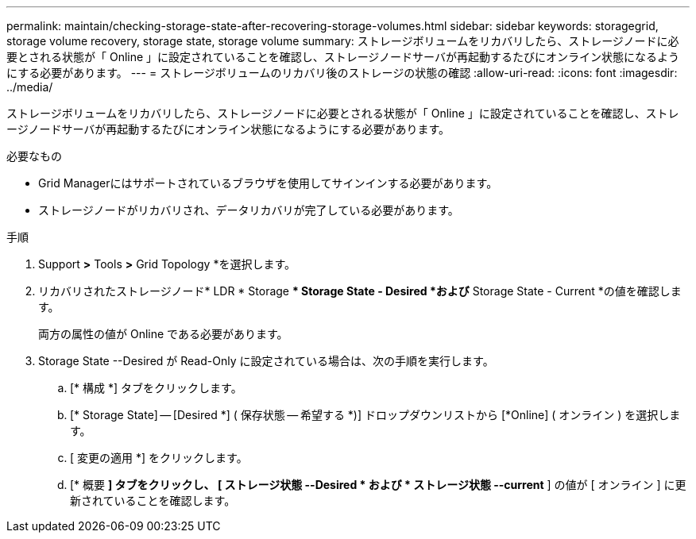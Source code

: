 ---
permalink: maintain/checking-storage-state-after-recovering-storage-volumes.html 
sidebar: sidebar 
keywords: storagegrid, storage volume recovery, storage state, storage volume 
summary: ストレージボリュームをリカバリしたら、ストレージノードに必要とされる状態が「 Online 」に設定されていることを確認し、ストレージノードサーバが再起動するたびにオンライン状態になるようにする必要があります。 
---
= ストレージボリュームのリカバリ後のストレージの状態の確認
:allow-uri-read: 
:icons: font
:imagesdir: ../media/


[role="lead"]
ストレージボリュームをリカバリしたら、ストレージノードに必要とされる状態が「 Online 」に設定されていることを確認し、ストレージノードサーバが再起動するたびにオンライン状態になるようにする必要があります。

.必要なもの
* Grid Managerにはサポートされているブラウザを使用してサインインする必要があります。
* ストレージノードがリカバリされ、データリカバリが完了している必要があります。


.手順
. Support *>* Tools *>* Grid Topology *を選択します。
. リカバリされたストレージノード* LDR * Storage ** Storage State - Desired *および* Storage State - Current *の値を確認します。
+
両方の属性の値が Online である必要があります。

. Storage State --Desired が Read-Only に設定されている場合は、次の手順を実行します。
+
.. [* 構成 *] タブをクリックします。
.. [* Storage State] -- [Desired *] ( 保存状態 -- 希望する *)] ドロップダウンリストから [*Online] ( オンライン ) を選択します。
.. [ 変更の適用 *] をクリックします。
.. [* 概要 *] タブをクリックし、 [ ストレージ状態 --Desired * および * ストレージ状態 --current* ] の値が [ オンライン ] に更新されていることを確認します。



